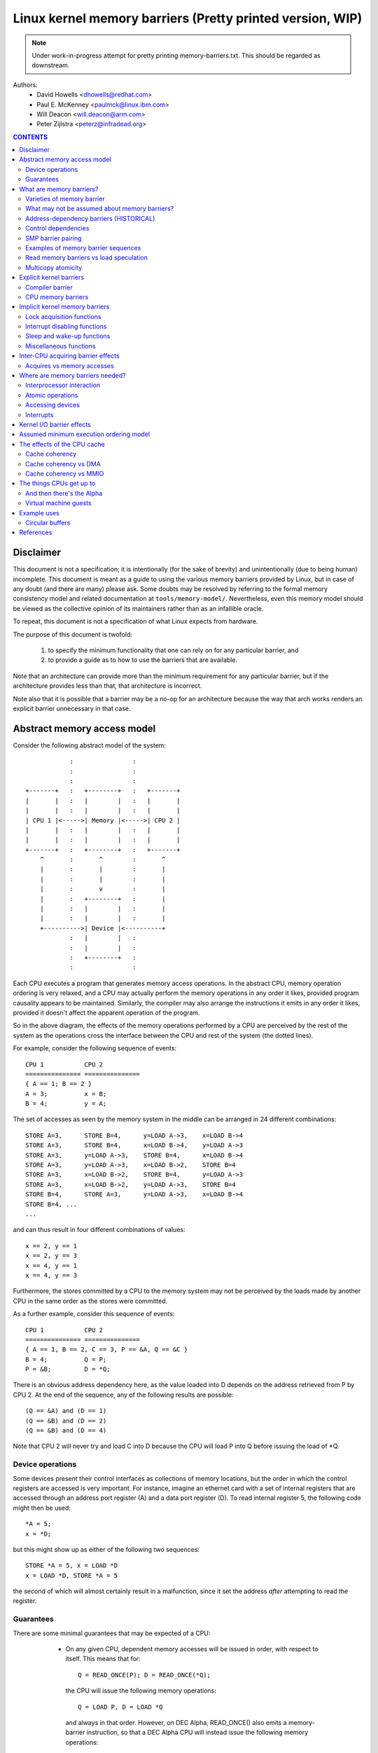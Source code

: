 ==========================================================
Linux kernel memory barriers (Pretty printed version, WIP)
==========================================================

.. note::
   Under work-in-progress attempt for pretty printing memory-barriers.txt.
   This should be regarded as downstream.

Authors:
   - David Howells <dhowells@redhat.com>
   - Paul E. McKenney <paulmck@linux.ibm.com>
   - Will Deacon <will.deacon@arm.com>
   - Peter Zijlstra <peterz@infradead.org>

.. contents:: CONTENTS
   :depth: 3
   :local:

Disclaimer
==========

This document is not a specification; it is intentionally (for the sake of
brevity) and unintentionally (due to being human) incomplete. This document is
meant as a guide to using the various memory barriers provided by Linux, but
in case of any doubt (and there are many) please ask.  Some doubts may be
resolved by referring to the formal memory consistency model and related
documentation at ``tools/memory-model/``.  Nevertheless, even this memory
model should be viewed as the collective opinion of its maintainers rather
than as an infallible oracle.

To repeat, this document is not a specification of what Linux expects from
hardware.

The purpose of this document is twofold:

 (1) to specify the minimum functionality that one can rely on for any
     particular barrier, and

 (2) to provide a guide as to how to use the barriers that are available.

Note that an architecture can provide more than the minimum requirement
for any particular barrier, but if the architecture provides less than
that, that architecture is incorrect.

Note also that it is possible that a barrier may be a no-op for an
architecture because the way that arch works renders an explicit barrier
unnecessary in that case.


Abstract memory access model
============================

Consider the following abstract model of the system::

		            :                :
		            :                :
		            :                :
		+-------+   :   +--------+   :   +-------+
		|       |   :   |        |   :   |       |
		|       |   :   |        |   :   |       |
		| CPU 1 |<----->| Memory |<----->| CPU 2 |
		|       |   :   |        |   :   |       |
		|       |   :   |        |   :   |       |
		+-------+   :   +--------+   :   +-------+
		    ^       :       ^        :       ^
		    |       :       |        :       |
		    |       :       |        :       |
		    |       :       v        :       |
		    |       :   +--------+   :       |
		    |       :   |        |   :       |
		    |       :   |        |   :       |
		    +---------->| Device |<----------+
		            :   |        |   :
		            :   |        |   :
		            :   +--------+   :
		            :                :

Each CPU executes a program that generates memory access operations.  In the
abstract CPU, memory operation ordering is very relaxed, and a CPU may actually
perform the memory operations in any order it likes, provided program causality
appears to be maintained.  Similarly, the compiler may also arrange the
instructions it emits in any order it likes, provided it doesn't affect the
apparent operation of the program.

So in the above diagram, the effects of the memory operations performed by a
CPU are perceived by the rest of the system as the operations cross the
interface between the CPU and rest of the system (the dotted lines).


For example, consider the following sequence of events::

	CPU 1		CPU 2
	===============	===============
	{ A == 1; B == 2 }
	A = 3;		x = B;
	B = 4;		y = A;

The set of accesses as seen by the memory system in the middle can be arranged
in 24 different combinations::

	STORE A=3,	STORE B=4,	y=LOAD A->3,	x=LOAD B->4
	STORE A=3,	STORE B=4,	x=LOAD B->4,	y=LOAD A->3
	STORE A=3,	y=LOAD A->3,	STORE B=4,	x=LOAD B->4
	STORE A=3,	y=LOAD A->3,	x=LOAD B->2,	STORE B=4
	STORE A=3,	x=LOAD B->2,	STORE B=4,	y=LOAD A->3
	STORE A=3,	x=LOAD B->2,	y=LOAD A->3,	STORE B=4
	STORE B=4,	STORE A=3,	y=LOAD A->3,	x=LOAD B->4
	STORE B=4, ...
	...

and can thus result in four different combinations of values::

	x == 2, y == 1
	x == 2, y == 3
	x == 4, y == 1
	x == 4, y == 3


Furthermore, the stores committed by a CPU to the memory system may not be
perceived by the loads made by another CPU in the same order as the stores were
committed.


As a further example, consider this sequence of events::

	CPU 1		CPU 2
	===============	===============
	{ A == 1, B == 2, C == 3, P == &A, Q == &C }
	B = 4;		Q = P;
	P = &B;		D = *Q;

There is an obvious address dependency here, as the value loaded into D depends
on the address retrieved from P by CPU 2.  At the end of the sequence, any of
the following results are possible::

	(Q == &A) and (D == 1)
	(Q == &B) and (D == 2)
	(Q == &B) and (D == 4)

Note that CPU 2 will never try and load C into D because the CPU will load P
into Q before issuing the load of \*Q.


Device operations
-----------------

Some devices present their control interfaces as collections of memory
locations, but the order in which the control registers are accessed is very
important.  For instance, imagine an ethernet card with a set of internal
registers that are accessed through an address port register (A) and a data
port register (D).  To read internal register 5, the following code might then
be used::

	*A = 5;
	x = *D;

but this might show up as either of the following two sequences::

	STORE *A = 5, x = LOAD *D
	x = LOAD *D, STORE *A = 5

the second of which will almost certainly result in a malfunction, since it set
the address *after* attempting to read the register.


Guarantees
----------

There are some minimal guarantees that may be expected of a CPU:

   * On any given CPU, dependent memory accesses will be issued in order, with
     respect to itself.  This means that for::

	Q = READ_ONCE(P); D = READ_ONCE(*Q);

     the CPU will issue the following memory operations::

	Q = LOAD P, D = LOAD *Q

     and always in that order.  However, on DEC Alpha, READ_ONCE() also
     emits a memory-barrier instruction, so that a DEC Alpha CPU will
     instead issue the following memory operations::

	Q = LOAD P, MEMORY_BARRIER, D = LOAD *Q, MEMORY_BARRIER

     Whether on DEC Alpha or not, the READ_ONCE() also prevents compiler
     mischief.

  *  Overlapping loads and stores within a particular CPU will appear to be
     ordered within that CPU.  This means that for::

	a = READ_ONCE(*X); WRITE_ONCE(*X, b);

     the CPU will only issue the following sequence of memory operations::

	a = LOAD *X, STORE *X = b

     And for::

	WRITE_ONCE(*X, c); d = READ_ONCE(*X);

     the CPU will only issue::

	STORE *X = c, d = LOAD *X

     (Loads and stores overlap if they are targeted at overlapping pieces of
     memory).

And there are a number of things that *must* or *must not* be assumed:

   * It *must not* be assumed that the compiler will do what you want
     with memory references that are not protected by READ_ONCE() and
     WRITE_ONCE().  Without them, the compiler is within its rights to
     do all sorts of "creative" transformations, which are covered in
     the COMPILER BARRIER section.

   * It *must not* be assumed that independent loads and stores will be issued
     in the order given.  This means that for::

	X = *A; Y = *B; *D = Z;

     we may get any of the following sequences::

	X = LOAD *A,  Y = LOAD *B,  STORE *D = Z
	X = LOAD *A,  STORE *D = Z, Y = LOAD *B
	Y = LOAD *B,  X = LOAD *A,  STORE *D = Z
	Y = LOAD *B,  STORE *D = Z, X = LOAD *A
	STORE *D = Z, X = LOAD *A,  Y = LOAD *B
	STORE *D = Z, Y = LOAD *B,  X = LOAD *A

   * It *must* be assumed that overlapping memory accesses may be merged or
     discarded.  This means that for::

	X = *A; Y = *(A + 4);

     we may get any one of the following sequences::

	X = LOAD *A; Y = LOAD *(A + 4);
	Y = LOAD *(A + 4); X = LOAD *A;
	{X, Y} = LOAD {*A, *(A + 4) };

     And for::

	*A = X; *(A + 4) = Y;

     we may get any of::

	STORE *A = X; STORE *(A + 4) = Y;
	STORE *(A + 4) = Y; STORE *A = X;
	STORE {*A, *(A + 4) } = {X, Y};

And there are anti-guarantees:

   * These guarantees do not apply to bitfields, because compilers often
     generate code to modify these using non-atomic read-modify-write
     sequences.  Do not attempt to use bitfields to synchronize parallel
     algorithms.

   * Even in cases where bitfields are protected by locks, all fields
     in a given bitfield must be protected by one lock.  If two fields
     in a given bitfield are protected by different locks, the compiler's
     non-atomic read-modify-write sequences can cause an update to one
     field to corrupt the value of an adjacent field.

   * These guarantees apply only to properly aligned and sized scalar
     variables.  "Properly sized" currently means variables that are
     the same size as ``char``, ``short``, ``int`` and ``long``.  "Properly
     aligned" means the natural alignment, thus no constraints for
     ``char``, two-byte alignment for ``short``, four-byte alignment for
     ``int``, and either four-byte or eight-byte alignment for ``long``,
     on 32-bit and 64-bit systems, respectively.  Note that these
     guarantees were introduced into the C11 standard, so beware when
     using older pre-C11 compilers (for example, gcc 4.6).  The portion
     of the standard containing this guarantee is Section 3.14, which
     defines "memory location" as follows:

	memory location
		either an object of scalar type, or a maximal sequence
		of adjacent bit-fields all having nonzero width

		NOTE 1: Two threads of execution can update and access
		separate memory locations without interfering with
		each other.

		NOTE 2: A bit-field and an adjacent non-bit-field member
		are in separate memory locations. The same applies
		to two bit-fields, if one is declared inside a nested
		structure declaration and the other is not, or if the two
		are separated by a zero-length bit-field declaration,
		or if they are separated by a non-bit-field member
		declaration. It is not safe to concurrently update two
		bit-fields in the same structure if all members declared
		between them are also bit-fields, no matter what the
		sizes of those intervening bit-fields happen to be.


What are memory barriers?
=========================

As can be seen above, independent memory operations are effectively performed
in random order, but this can be a problem for CPU-CPU interaction and for I/O.
What is required is some way of intervening to instruct the compiler and the
CPU to restrict the order.

Memory barriers are such interventions.  They impose a perceived partial
ordering over the memory operations on either side of the barrier.

Such enforcement is important because the CPUs and other devices in a system
can use a variety of tricks to improve performance, including reordering,
deferral and combination of memory operations; speculative loads; speculative
branch prediction and various types of caching.  Memory barriers are used to
override or suppress these tricks, allowing the code to sanely control the
interaction of multiple CPUs and/or devices.


Varieties of memory barrier
---------------------------

Memory barriers come in four basic varieties:

 (1) Write (or store) memory barriers.

     A write memory barrier gives a guarantee that all the STORE operations
     specified before the barrier will appear to happen before all the STORE
     operations specified after the barrier with respect to the other
     components of the system.

     A write barrier is a partial ordering on stores only; it is not required
     to have any effect on loads.

     A CPU can be viewed as committing a sequence of store operations to the
     memory system as time progresses.  All stores *before* a write barrier
     will occur *before* all the stores after the write barrier.

     .. note::
        Note that write barriers should normally be paired with read or
        address-dependency barriers; see the "SMP barrier pairing" subsection.


 (2) Address-dependency barriers (historical).

     .. note::
        This section is marked as HISTORICAL: it covers the long-obsolete
        smp_read_barrier_depends() macro, the semantics of which are now
        implicit in all marked accesses.  For more up-to-date information,
        including how compiler transformations can sometimes break address
        dependencies, see Documentation/RCU/rcu_dereference.rst.

     An address-dependency barrier is a weaker form of read barrier.  In the
     case where two loads are performed such that the second depends on the
     result of the first (eg: the first load retrieves the address to which
     the second load will be directed), an address-dependency barrier would
     be required to make sure that the target of the second load is updated
     after the address obtained by the first load is accessed.

     An address-dependency barrier is a partial ordering on interdependent
     loads only; it is not required to have any effect on stores, independent
     loads or overlapping loads.

     As mentioned in (1), the other CPUs in the system can be viewed as
     committing sequences of stores to the memory system that the CPU being
     considered can then perceive.  An address-dependency barrier issued by
     the CPU under consideration guarantees that for any load preceding it,
     if that load touches one of a sequence of stores from another CPU, then
     by the time the barrier completes, the effects of all the stores prior to
     that touched by the load will be perceptible to any loads issued after
     the address-dependency barrier.

     See the "Examples of memory barrier sequences" subsection for diagrams
     showing the ordering constraints.

     .. note::
       Note that the first load really has to have an *address* dependency and
       not a control dependency.  If the address for the second load is dependent
       on the first load, but the dependency is through a conditional rather than
       actually loading the address itself, then it's a *control* dependency and
       a full read barrier or better is required.  See the "Control dependencies"
       subsection for more information.

     .. note::
       Note that address-dependency barriers should normally be paired with
       write barriers; see the "SMP barrier pairing" subsection.

     .. note::
       Kernel release v5.9 removed kernel APIs for explicit address-dependency
       barriers.  Nowadays, APIs for marking loads from shared variables such
       as READ_ONCE() and rcu_dereference() provide implicit address-dependency
       barriers.

 (3) Read (or load) memory barriers.

     A read barrier is an address-dependency barrier plus a guarantee that all
     the LOAD operations specified before the barrier will appear to happen
     before all the LOAD operations specified after the barrier with respect to
     the other components of the system.

     A read barrier is a partial ordering on loads only; it is not required to
     have any effect on stores.

     Read memory barriers imply address-dependency barriers, and so can
     substitute for them.

     .. note::
       Note that read barriers should normally be paired with write barriers;
       see the "SMP barrier pairing" subsection.


 (4) General memory barriers.

     A general memory barrier gives a guarantee that all the LOAD and STORE
     operations specified before the barrier will appear to happen before all
     the LOAD and STORE operations specified after the barrier with respect to
     the other components of the system.

     A general memory barrier is a partial ordering over both loads and stores.

     General memory barriers imply both read and write memory barriers, and so
     can substitute for either.


And a couple of implicit varieties:

 (5) ACQUIRE operations.

     This acts as a one-way permeable barrier.  It guarantees that all memory
     operations after the ACQUIRE operation will appear to happen after the
     ACQUIRE operation with respect to the other components of the system.
     ACQUIRE operations include LOCK operations and both smp_load_acquire()
     and smp_cond_load_acquire() operations.

     Memory operations that occur before an ACQUIRE operation may appear to
     happen after it completes.

     An ACQUIRE operation should almost always be paired with a RELEASE
     operation.


 (6) RELEASE operations.

     This also acts as a one-way permeable barrier.  It guarantees that all
     memory operations before the RELEASE operation will appear to happen
     before the RELEASE operation with respect to the other components of the
     system. RELEASE operations include UNLOCK operations and
     smp_store_release() operations.

     Memory operations that occur after a RELEASE operation may appear to
     happen before it completes.

     The use of ACQUIRE and RELEASE operations generally precludes the need
     for other sorts of memory barrier.  In addition, a RELEASE+ACQUIRE pair is
     *not* guaranteed to act as a full memory barrier.  However, after an
     ACQUIRE on a given variable, all memory accesses preceding any prior
     RELEASE on that same variable are guaranteed to be visible.  In other
     words, within a given variable's critical section, all accesses of all
     previous critical sections for that variable are guaranteed to have
     completed.

     This means that ACQUIRE acts as a minimal "acquire" operation and
     RELEASE acts as a minimal "release" operation.

A subset of the atomic operations described in Documentation/atomic_t.txt
have ACQUIRE and RELEASE variants in addition to fully-ordered and relaxed
(no barrier semantics) definitions.
For compound atomics performing both a load and a store, ACQUIRE semantics
apply only to the load and RELEASE semantics apply only to the store portion
of the operation.

Memory barriers are only required where there's a possibility of interaction
between two CPUs or between a CPU and a device.  If it can be guaranteed that
there won't be any such interaction in any particular piece of code, then
memory barriers are unnecessary in that piece of code.


Note that these are the *minimum* guarantees.  Different architectures may give
more substantial guarantees, but they may *not* be relied upon outside of arch
specific code.


What may not be assumed about memory barriers?
----------------------------------------------

There are certain things that the Linux kernel memory barriers do not guarantee:

   * There is no guarantee that any of the memory accesses specified before a
     memory barrier will be *complete* by the completion of a memory barrier
     instruction; the barrier can be considered to draw a line in that CPU's
     access queue that accesses of the appropriate type may not cross.

   * There is no guarantee that issuing a memory barrier on one CPU will have
     any direct effect on another CPU or any other hardware in the system.  The
     indirect effect will be the order in which the second CPU sees the effects
     of the first CPU's accesses occur, but see the next point:

   * There is no guarantee that a CPU will see the correct order of effects
     from a second CPU's accesses, even *if* the second CPU uses a memory
     barrier, unless the first CPU *also* uses a matching memory barrier (see
     the subsection on "SMP Barrier Pairing").

   * There is no guarantee that some intervening piece of off-the-CPU
     hardware\ [#f1]_ will not reorder the memory accesses.  CPU cache coherency
     mechanisms should propagate the indirect effects of a memory barrier
     between CPUs, but might not do so in order.

.. [#f1]
   For information on bus mastering DMA and coherency, please read
   Documentation/driver-api/pci/pci.rst,
   Documentation/core-api/dma-api-howto.rst, and
   Documentation/core-api/dma-api.rst.


Address-dependency barriers (HISTORICAL)
----------------------------------------

.. note::
   This section is marked as HISTORICAL: it covers the long-obsolete
   smp_read_barrier_depends() macro, the semantics of which are now implicit
   in all marked accesses.  For more up-to-date information, including
   how compiler transformations can sometimes break address dependencies,
   see Documentation/RCU/rcu_dereference.rst.

As of v4.15 of the Linux kernel, an smp_mb() was added to READ_ONCE() for
DEC Alpha, which means that about the only people who need to pay attention
to this section are those working on DEC Alpha architecture-specific code
and those working on READ_ONCE() itself.  For those who need it, and for
those who are interested in the history, here is the story of
address-dependency barriers.

.. note::
   While address dependencies are observed in both load-to-load and
   load-to-store relations, address-dependency barriers are not necessary
   for load-to-store situations.

The requirement of address-dependency barriers is a little subtle, and
it's not always obvious that they're needed.  To illustrate, consider the
following sequence of events::

	CPU 1		      CPU 2
	===============	      ===============
	{ A == 1, B == 2, C == 3, P == &A, Q == &C }
	B = 4;
	<write barrier>
	WRITE_ONCE(P, &B);
			      Q = READ_ONCE_OLD(P);
			      D = *Q;

.. note::
   READ_ONCE_OLD() corresponds to READ_ONCE() of pre-4.15 kernel, which
   doesn't imply an address-dependency barrier.

There's a clear address dependency here, and it would seem that by the end of
the sequence, Q must be either &A or &B, and that::

	(Q == &A) implies (D == 1)
	(Q == &B) implies (D == 4)

But!  CPU 2's perception of P may be updated *before* its perception of B, thus
leading to the following situation::

	(Q == &B) and (D == 2) ????

While this may seem like a failure of coherency or causality maintenance, it
isn't, and this behaviour can be observed on certain real CPUs (such as the DEC
Alpha).

To deal with this, READ_ONCE() provides an implicit address-dependency barrier
since kernel release v4.15::

	CPU 1		      CPU 2
	===============	      ===============
	{ A == 1, B == 2, C == 3, P == &A, Q == &C }
	B = 4;
	<write barrier>
	WRITE_ONCE(P, &B);
			      Q = READ_ONCE(P);
			      <implicit address-dependency barrier>
			      D = *Q;

This enforces the occurrence of one of the two implications, and prevents the
third possibility from arising.


.. note::
   Note that this extremely counterintuitive situation arises most easily on
   machines with split caches, so that, for example, one cache bank processes
   even-numbered cache lines and the other bank processes odd-numbered cache
   lines.  The pointer P might be stored in an odd-numbered cache line, and the
   variable B might be stored in an even-numbered cache line.  Then, if the
   even-numbered bank of the reading CPU's cache is extremely busy while the
   odd-numbered bank is idle, one can see the new value of the pointer P (&B),
   but the old value of the variable B (2).


An address-dependency barrier is not required to order dependent writes
because the CPUs that the Linux kernel supports don't do writes until they
are certain (1) that the write will actually happen, (2) of the location of
the write, and (3) of the value to be written.
But please carefully read the "CONTROL DEPENDENCIES" section and the
Documentation/RCU/rcu_dereference.rst file:  The compiler can and does break
dependencies in a great many highly creative ways::

	CPU 1		      CPU 2
	===============	      ===============
	{ A == 1, B == 2, C = 3, P == &A, Q == &C }
	B = 4;
	<write barrier>
	WRITE_ONCE(P, &B);
			      Q = READ_ONCE_OLD(P);
			      WRITE_ONCE(*Q, 5);

Therefore, no address-dependency barrier is required to order the read into
Q with the store into \*Q.  In other words, this outcome is prohibited,
even without an implicit address-dependency barrier of modern READ_ONCE()::

	(Q == &B) && (B == 4)

Please note that this pattern should be rare.  After all, the whole point
of dependency ordering is to -prevent- writes to the data structure, along
with the expensive cache misses associated with those writes.  This pattern
can be used to record rare error conditions and the like, and the CPUs'
naturally occurring ordering prevents such records from being lost.


Note well that the ordering provided by an address dependency is local to
the CPU containing it.  See the section on "Multicopy atomicity" for
more information.


The address-dependency barrier is very important to the RCU system,
for example.  See rcu_assign_pointer() and rcu_dereference() in
``include/linux/rcupdate.h``.  This permits the current target of an RCU'd
pointer to be replaced with a new modified target, without the replacement
target appearing to be incompletely initialised.

See also the subsection on "Cache Coherency" for a more thorough example.


Control dependencies
--------------------

Control dependencies can be a bit tricky because current compilers do
not understand them.  The purpose of this section is to help you prevent
the compiler's ignorance from breaking your code.

A load-load control dependency requires a full read memory barrier, not
simply an (implicit) address-dependency barrier to make it work correctly.
Consider the following bit of code::

	q = READ_ONCE(a);
	<implicit address-dependency barrier>
	if (q) {
		/* BUG: No address dependency!!! */
		p = READ_ONCE(b);
	}

This will not have the desired effect because there is no actual address
dependency, but rather a control dependency that the CPU may short-circuit
by attempting to predict the outcome in advance, so that other CPUs see
the load from b as having happened before the load from a.  In such a case
what's actually required is::

	q = READ_ONCE(a);
	if (q) {
		<read barrier>
		p = READ_ONCE(b);
	}

However, stores are not speculated.  This means that ordering *is* provided
for load-store control dependencies, as in the following example::

	q = READ_ONCE(a);
	if (q) {
		WRITE_ONCE(b, 1);
	}

Control dependencies pair normally with other types of barriers.
That said, please note that neither READ_ONCE() nor WRITE_ONCE()
are optional! Without the READ_ONCE(), the compiler might combine the
load from 'a' with other loads from 'a'.  Without the WRITE_ONCE(),
the compiler might combine the store to 'b' with other stores to 'b'.
Either can result in highly counterintuitive effects on ordering.

Worse yet, if the compiler is able to prove (say) that the value of
variable 'a' is always non-zero, it would be well within its rights
to optimize the original example by eliminating the "if" statement
as follows::

	q = a;
	b = 1;  /* BUG: Compiler and CPU can both reorder!!! */

So don't leave out the READ_ONCE().

It is tempting to try to enforce ordering on identical stores on both
branches of the ``if`` statement as follows::

	q = READ_ONCE(a);
	if (q) {
		barrier();
		WRITE_ONCE(b, 1);
		do_something();
	} else {
		barrier();
		WRITE_ONCE(b, 1);
		do_something_else();
	}

Unfortunately, current compilers will transform this as follows at high
optimization levels::

	q = READ_ONCE(a);
	barrier();
	WRITE_ONCE(b, 1);  /* BUG: No ordering vs. load from a!!! */
	if (q) {
		/* WRITE_ONCE(b, 1); -- moved up, BUG!!! */
		do_something();
	} else {
		/* WRITE_ONCE(b, 1); -- moved up, BUG!!! */
		do_something_else();
	}

Now there is no conditional between the load from 'a' and the store to
'b', which means that the CPU is within its rights to reorder them:
The conditional is absolutely required, and must be present in the
assembly code even after all compiler optimizations have been applied.
Therefore, if you need ordering in this example, you need explicit
memory barriers, for example, smp_store_release()::

	q = READ_ONCE(a);
	if (q) {
		smp_store_release(&b, 1);
		do_something();
	} else {
		smp_store_release(&b, 1);
		do_something_else();
	}

In contrast, without explicit memory barriers, two-legged-if control
ordering is guaranteed only when the stores differ, for example::

	q = READ_ONCE(a);
	if (q) {
		WRITE_ONCE(b, 1);
		do_something();
	} else {
		WRITE_ONCE(b, 2);
		do_something_else();
	}

The initial READ_ONCE() is still required to prevent the compiler from
proving the value of 'a'.

In addition, you need to be careful what you do with the local variable 'q',
otherwise the compiler might be able to guess the value and again remove
the needed conditional.  For example::

	q = READ_ONCE(a);
	if (q % MAX) {
		WRITE_ONCE(b, 1);
		do_something();
	} else {
		WRITE_ONCE(b, 2);
		do_something_else();
	}

If MAX is defined to be 1, then the compiler knows that ``(q % MAX)`` is
equal to zero, in which case the compiler is within its rights to
transform the above code into the following::

	q = READ_ONCE(a);
	WRITE_ONCE(b, 2);
	do_something_else();

Given this transformation, the CPU is not required to respect the ordering
between the load from variable 'a' and the store to variable 'b'.  It is
tempting to add a barrier(), but this does not help.  The conditional
is gone, and the barrier won't bring it back.  Therefore, if you are
relying on this ordering, you should make sure that MAX is greater than
one, perhaps as follows::

	q = READ_ONCE(a);
	BUILD_BUG_ON(MAX <= 1); /* Order load from a with store to b. */
	if (q % MAX) {
		WRITE_ONCE(b, 1);
		do_something();
	} else {
		WRITE_ONCE(b, 2);
		do_something_else();
	}

Please note once again that the stores to 'b' differ.  If they were
identical, as noted earlier, the compiler could pull this store outside
of the 'if' statement.

You must also be careful not to rely too much on boolean short-circuit
evaluation.  Consider this example::

	q = READ_ONCE(a);
	if (q || 1 > 0)
		WRITE_ONCE(b, 1);

Because the first condition cannot fault and the second condition is
always true, the compiler can transform this example as following,
defeating control dependency::

	q = READ_ONCE(a);
	WRITE_ONCE(b, 1);

This example underscores the need to ensure that the compiler cannot
out-guess your code.  More generally, although READ_ONCE() does force
the compiler to actually emit code for a given load, it does not force
the compiler to use the results.

In addition, control dependencies apply only to the then-clause and
else-clause of the if-statement in question.  In particular, it does
not necessarily apply to code following the if-statement::

	q = READ_ONCE(a);
	if (q) {
		WRITE_ONCE(b, 1);
	} else {
		WRITE_ONCE(b, 2);
	}
	WRITE_ONCE(c, 1);  /* BUG: No ordering against the read from 'a'. */

It is tempting to argue that there in fact is ordering because the
compiler cannot reorder volatile accesses and also cannot reorder
the writes to 'b' with the condition.  Unfortunately for this line
of reasoning, the compiler might compile the two writes to 'b' as
conditional-move instructions, as in this fanciful pseudo-assembly
language::

	ld r1,a
	cmp r1,$0
	cmov,ne r4,$1
	cmov,eq r4,$2
	st r4,b
	st $1,c

A weakly ordered CPU would have no dependency of any sort between the load
from 'a' and the store to 'c'.  The control dependencies would extend
only to the pair of cmov instructions and the store depending on them.
In short, control dependencies apply only to the stores in the then-clause
and else-clause of the if-statement in question (including functions
invoked by those two clauses), not to code following that if-statement.


Note well that the ordering provided by a control dependency is local
to the CPU containing it.  See the section on "Multicopy atomicity"
for more information.


In summary:

    * Control dependencies can order prior loads against later stores.
      However, they do *not* guarantee any other sort of ordering:
      Not prior loads against later loads, nor prior stores against
      later anything.  If you need these other forms of ordering,
      use smp_rmb(), smp_wmb(), or, in the case of prior stores and
      later loads, smp_mb().

    * If both legs of the "if" statement begin with identical stores to
      the same variable, then those stores must be ordered, either by
      preceding both of them with smp_mb() or by using smp_store_release()
      to carry out the stores.  Please note that it is *not* sufficient
      to use barrier() at beginning of each leg of the "if" statement
      because, as shown by the example above, optimizing compilers can
      destroy the control dependency while respecting the letter of the
      barrier() law.

    * Control dependencies require at least one run-time conditional
      between the prior load and the subsequent store, and this
      conditional must involve the prior load.  If the compiler is able
      to optimize the conditional away, it will have also optimized
      away the ordering.  Careful use of READ_ONCE() and WRITE_ONCE()
      can help to preserve the needed conditional.

    * Control dependencies require that the compiler avoid reordering the
      dependency into nonexistence.  Careful use of READ_ONCE() or
      atomic{,64}_read() can help to preserve your control dependency.
      Please see the COMPILER BARRIER section for more information.

    * Control dependencies apply only to the then-clause and else-clause
      of the if-statement containing the control dependency, including
      any functions that these two clauses call.  Control dependencies
      do *not* apply to code following the if-statement containing the
      control dependency.

    * Control dependencies pair normally with other types of barriers.

    * Control dependencies do *not* provide multicopy atomicity.  If you
      need all the CPUs to see a given store at the same time, use smp_mb().

    * Compilers do not understand control dependencies.  It is therefore
      your job to ensure that they do not break your code.


SMP barrier pairing
-------------------

When dealing with CPU-CPU interactions, certain types of memory barrier should
always be paired.  A lack of appropriate pairing is almost certainly an error.

General barriers pair with each other, though they also pair with most
other types of barriers, albeit without multicopy atomicity.  An acquire
barrier pairs with a release barrier, but both may also pair with other
barriers, including of course general barriers.  A write barrier pairs
with an address-dependency barrier, a control dependency, an acquire barrier,
a release barrier, a read barrier, or a general barrier.  Similarly a
read barrier, control dependency, or an address-dependency barrier pairs
with a write barrier, an acquire barrier, a release barrier, or a
general barrier::

	CPU 1		      CPU 2
	===============	      ===============
	WRITE_ONCE(a, 1);
	<write barrier>
	WRITE_ONCE(b, 2);     x = READ_ONCE(b);
			      <read barrier>
			      y = READ_ONCE(a);

Or::

	CPU 1		      CPU 2
	===============	      ===============================
	a = 1;
	<write barrier>
	WRITE_ONCE(b, &a);    x = READ_ONCE(b);
			      <implicit address-dependency barrier>
			      y = *x;

Or even::

	CPU 1		      CPU 2
	===============	      ===============================
	r1 = READ_ONCE(y);
	<general barrier>
	WRITE_ONCE(x, 1);     if (r2 = READ_ONCE(x)) {
			         <implicit control dependency>
			         WRITE_ONCE(y, 1);
			      }

	assert(r1 == 0 || r2 == 0);

Basically, the read barrier always has to be there, even though it can be of
the "weaker" type.

.. note::
   Note that the stores before the write barrier would normally be expected to
   match the loads after the read barrier or the address-dependency barrier, and
   vice versa::

	CPU 1                               CPU 2
	===================                 ===================
	WRITE_ONCE(a, 1);    }----   --->{  v = READ_ONCE(c);
	WRITE_ONCE(b, 2);    }    \ /    {  w = READ_ONCE(d);
	<write barrier>            \        <read barrier>
	WRITE_ONCE(c, 3);    }    / \    {  x = READ_ONCE(a);
	WRITE_ONCE(d, 4);    }----   --->{  y = READ_ONCE(b);


Examples of memory barrier sequences
------------------------------------

Firstly, write barriers act as partial orderings on store operations.
Consider the following sequence of events::

	CPU 1
	=======================
	STORE A = 1
	STORE B = 2
	STORE C = 3
	<write barrier>
	STORE D = 4
	STORE E = 5

This sequence of events is committed to the memory coherence system in an order
that the rest of the system might perceive as the unordered set of
``{ STORE A, STORE B, STORE C }`` all occurring before the unordered set of
``{ STORE D, STORE E}``::

	+-------+       :      :
	|       |       +------+
	|       |------>| C=3  |     }     /\
	|       |  :    +------+     }-----  \  -----> Events perceptible to
	|       |  :    | A=1  |     }        \/       the rest of the system
	|       |  :    +------+     }
	| CPU 1 |  :    | B=2  |     }
	|       |       +------+     }
	|       |   wwwwwwwwwwwwwwww }   <--- At this point the write barrier
	|       |       +------+     }        requires all stores prior to the
	|       |  :    | E=5  |     }        barrier to be committed before
	|       |  :    +------+     }        further stores may take place
	|       |------>| D=4  |     }
	|       |       +------+
	+-------+       :      :
	                   |
	                   | Sequence in which stores are committed to the
	                   | memory system by CPU 1
	                   V


Secondly, address-dependency barriers act as partial orderings on address-
dependent loads.  Consider the following sequence of events::

	CPU 1			CPU 2
	=======================	=======================
		{ B = 7; X = 9; Y = 8; C = &Y }
	STORE A = 1
	STORE B = 2
	<write barrier>
	STORE C = &B		LOAD X
	STORE D = 4		LOAD C (gets &B)
				LOAD *C (reads B)

Without intervention, CPU 2 may perceive the events on CPU 1 in some
effectively random order, despite the write barrier issued by CPU 1::

	+-------+       :      :                :       :
	|       |       +------+                +-------+  | Sequence of update
	|       |------>| B=2  |-----       --->| Y->8  |  | of perception on
	|       |  :    +------+     \          +-------+  | CPU 2
	| CPU 1 |  :    | A=1  |      \     --->| C->&Y |  V
	|       |       +------+       |        +-------+
	|       |   wwwwwwwwwwwwwwww   |        :       :
	|       |       +------+       |        :       :
	|       |  :    | C=&B |---    |        :       :       +-------+
	|       |  :    +------+   \   |        +-------+       |       |
	|       |------>| D=4  |    ----------->| C->&B |------>|       |
	|       |       +------+       |        +-------+       |       |
	+-------+       :      :       |        :       :       |       |
	                               |        :       :       |       |
	                               |        :       :       | CPU 2 |
	                               |        +-------+       |       |
	    Apparently incorrect --->  |        | B->7  |------>|       |
	    perception of B (!)        |        +-------+       |       |
	                               |        :       :       |       |
	                               |        +-------+       |       |
	    The load of X holds --->    \       | X->9  |------>|       |
	    up the maintenance           \      +-------+       |       |
	    of coherence of B             ----->| B->2  |       +-------+
	                                        +-------+
	                                        :       :


In the above example, CPU 2 perceives that B is 7, despite the load of \*C
(which would be B) coming after the LOAD of C.

If, however, an address-dependency barrier were to be placed between the load
of C and the load of \*C (ie: B) on CPU 2::

	CPU 1			CPU 2
	=======================	=======================
		{ B = 7; X = 9; Y = 8; C = &Y }
	STORE A = 1
	STORE B = 2
	<write barrier>
	STORE C = &B		LOAD X
	STORE D = 4		LOAD C (gets &B)
				<address-dependency barrier>
				LOAD *C (reads B)

then the following will occur::

	+-------+       :      :                :       :
	|       |       +------+                +-------+
	|       |------>| B=2  |-----       --->| Y->8  |
	|       |  :    +------+     \          +-------+
	| CPU 1 |  :    | A=1  |      \     --->| C->&Y |
	|       |       +------+       |        +-------+
	|       |   wwwwwwwwwwwwwwww   |        :       :
	|       |       +------+       |        :       :
	|       |  :    | C=&B |---    |        :       :       +-------+
	|       |  :    +------+   \   |        +-------+       |       |
	|       |------>| D=4  |    ----------->| C->&B |------>|       |
	|       |       +------+       |        +-------+       |       |
	+-------+       :      :       |        :       :       |       |
	                               |        :       :       |       |
	                               |        :       :       | CPU 2 |
	                               |        +-------+       |       |
	                               |        | X->9  |------>|       |
	                               |        +-------+       |       |
	  Makes sure all effects --->   \   aaaaaaaaaaaaaaaaa   |       |
	  prior to the store of C        \      +-------+       |       |
	  are perceptible to              ----->| B->2  |------>|       |
	  subsequent loads                      +-------+       |       |
	                                        :       :       +-------+


And thirdly, a read barrier acts as a partial order on loads.  Consider the
following sequence of events::

	CPU 1			CPU 2
	=======================	=======================
		{ A = 0, B = 9 }
	STORE A=1
	<write barrier>
	STORE B=2
				LOAD B
				LOAD A

Without intervention, CPU 2 may then choose to perceive the events on CPU 1 in
some effectively random order, despite the write barrier issued by CPU 1::

	+-------+       :      :                :       :
	|       |       +------+                +-------+
	|       |------>| A=1  |------      --->| A->0  |
	|       |       +------+      \         +-------+
	| CPU 1 |   wwwwwwwwwwwwwwww   \    --->| B->9  |
	|       |       +------+        |       +-------+
	|       |------>| B=2  |---     |       :       :
	|       |       +------+   \    |       :       :       +-------+
	+-------+       :      :    \   |       +-------+       |       |
	                             ---------->| B->2  |------>|       |
	                                |       +-------+       | CPU 2 |
	                                |       | A->0  |------>|       |
	                                |       +-------+       |       |
	                                |       :       :       +-------+
	                                 \      :       :
	                                  \     +-------+
	                                   ---->| A->1  |
	                                        +-------+
	                                        :       :


If, however, a read barrier were to be placed between the load of B and the
load of A on CPU 2::

	CPU 1			CPU 2
	=======================	=======================
		{ A = 0, B = 9 }
	STORE A=1
	<write barrier>
	STORE B=2
				LOAD B
				<read barrier>
				LOAD A

then the partial ordering imposed by CPU 1 will be perceived correctly by
CPU 2::

	+-------+       :      :                :       :
	|       |       +------+                +-------+
	|       |------>| A=1  |------      --->| A->0  |
	|       |       +------+      \         +-------+
	| CPU 1 |   wwwwwwwwwwwwwwww   \    --->| B->9  |
	|       |       +------+        |       +-------+
	|       |------>| B=2  |---     |       :       :
	|       |       +------+   \    |       :       :       +-------+
	+-------+       :      :    \   |       +-------+       |       |
	                             ---------->| B->2  |------>|       |
	                                |       +-------+       | CPU 2 |
	                                |       :       :       |       |
	                                |       :       :       |       |
	  At this point the read ---->   \  rrrrrrrrrrrrrrrrr   |       |
	  barrier causes all effects      \     +-------+       |       |
	  prior to the storage of B        ---->| A->1  |------>|       |
	  to be perceptible to CPU 2            +-------+       |       |
	                                        :       :       +-------+


To illustrate this more completely, consider what could happen if the code
contained a load of A either side of the read barrier::

	CPU 1			CPU 2
	=======================	=======================
		{ A = 0, B = 9 }
	STORE A=1
	<write barrier>
	STORE B=2
				LOAD B
				LOAD A [first load of A]
				<read barrier>
				LOAD A [second load of A]

Even though the two loads of A both occur after the load of B, they may both
come up with different values::

	+-------+       :      :                :       :
	|       |       +------+                +-------+
	|       |------>| A=1  |------      --->| A->0  |
	|       |       +------+      \         +-------+
	| CPU 1 |   wwwwwwwwwwwwwwww   \    --->| B->9  |
	|       |       +------+        |       +-------+
	|       |------>| B=2  |---     |       :       :
	|       |       +------+   \    |       :       :       +-------+
	+-------+       :      :    \   |       +-------+       |       |
	                             ---------->| B->2  |------>|       |
	                                |       +-------+       | CPU 2 |
	                                |       :       :       |       |
	                                |       :       :       |       |
	                                |       +-------+       |       |
	                                |       | A->0  |------>| 1st   |
	                                |       +-------+       |       |
	  At this point the read ---->   \  rrrrrrrrrrrrrrrrr   |       |
	  barrier causes all effects      \     +-------+       |       |
	  prior to the storage of B        ---->| A->1  |------>| 2nd   |
	  to be perceptible to CPU 2            +-------+       |       |
	                                        :       :       +-------+


But it may be that the update to A from CPU 1 becomes perceptible to CPU 2
before the read barrier completes anyway::

	+-------+       :      :                :       :
	|       |       +------+                +-------+
	|       |------>| A=1  |------      --->| A->0  |
	|       |       +------+      \         +-------+
	| CPU 1 |   wwwwwwwwwwwwwwww   \    --->| B->9  |
	|       |       +------+        |       +-------+
	|       |------>| B=2  |---     |       :       :
	|       |       +------+   \    |       :       :       +-------+
	+-------+       :      :    \   |       +-------+       |       |
	                             ---------->| B->2  |------>|       |
	                                |       +-------+       | CPU 2 |
	                                |       :       :       |       |
	                                 \      :       :       |       |
	                                  \     +-------+       |       |
	                                   ---->| A->1  |------>| 1st   |
	                                        +-------+       |       |
	                                    rrrrrrrrrrrrrrrrr   |       |
	                                        +-------+       |       |
	                                        | A->1  |------>| 2nd   |
	                                        +-------+       |       |
	                                        :       :       +-------+


The guarantee is that the second load will always come up with ``A == 1`` if the
load of B came up with ``B == 2``.  No such guarantee exists for the first
load of A; that may come up with either ``A == 0`` or ``A == 1``.


Read memory barriers vs load speculation
----------------------------------------

Many CPUs speculate with loads: that is they see that they will need to load an
item from memory, and they find a time where they're not using the bus for any
other loads, and so do the load in advance - even though they haven't actually
got to that point in the instruction execution flow yet.  This permits the
actual load instruction to potentially complete immediately because the CPU
already has the value to hand.

It may turn out that the CPU didn't actually need the value - perhaps because a
branch circumvented the load - in which case it can discard the value or just
cache it for later use.

Consider::

	CPU 1			CPU 2
	=======================	=======================
				LOAD B
				DIVIDE		} Divide instructions generally
				DIVIDE		} take a long time to perform
				LOAD A

Which might appear as this::

	                                        :       :       +-------+
	                                        +-------+       |       |
	                                    --->| B->2  |------>|       |
	                                        +-------+       | CPU 2 |
	                                        :       :DIVIDE |       |
	                                        +-------+       |       |
	The CPU being busy doing a --->     --->| A->0  |~~~~   |       |
	division speculates on the              +-------+   ~   |       |
	LOAD of A                               :       :   ~   |       |
	                                        :       :DIVIDE |       |
	                                        :       :   ~   |       |
	Once the divisions are complete -->     :       :   ~-->|       |
	the CPU can then perform the            :       :       |       |
	LOAD with immediate effect              :       :       +-------+


Placing a read barrier or an address-dependency barrier just before the second
load::

	CPU 1			CPU 2
	=======================	=======================
				LOAD B
				DIVIDE
				DIVIDE
				<read barrier>
				LOAD A

will force any value speculatively obtained to be reconsidered to an extent
dependent on the type of barrier used.  If there was no change made to the
speculated memory location, then the speculated value will just be used::

	                                        :       :       +-------+
	                                        +-------+       |       |
	                                    --->| B->2  |------>|       |
	                                        +-------+       | CPU 2 |
	                                        :       :DIVIDE |       |
	                                        +-------+       |       |
	The CPU being busy doing a --->     --->| A->0  |~~~~   |       |
	division speculates on the              +-------+   ~   |       |
	LOAD of A                               :       :   ~   |       |
	                                        :       :DIVIDE |       |
	                                        :       :   ~   |       |
	                                        :       :   ~   |       |
	                                    rrrrrrrrrrrrrrrr~   |       |
	                                        :       :   ~   |       |
	                                        :       :   ~-->|       |
	                                        :       :       |       |
	                                        :       :       +-------+


but if there was an update or an invalidation from another CPU pending, then
the speculation will be cancelled and the value reloaded::

	                                        :       :       +-------+
	                                        +-------+       |       |
	                                    --->| B->2  |------>|       |
	                                        +-------+       | CPU 2 |
	                                        :       :DIVIDE |       |
	                                        +-------+       |       |
	The CPU being busy doing a --->     --->| A->0  |~~~~   |       |
	division speculates on the              +-------+   ~   |       |
	LOAD of A                               :       :   ~   |       |
	                                        :       :DIVIDE |       |
	                                        :       :   ~   |       |
	                                        :       :   ~   |       |
	                                    rrrrrrrrrrrrrrrrr   |       |
	                                        +-------+       |       |
	The speculation is discarded --->   --->| A->1  |------>|       |
	and an updated value is                 +-------+       |       |
	retrieved                               :       :       +-------+


Multicopy atomicity
-------------------

Multicopy atomicity is a deeply intuitive notion about ordering that is
not always provided by real computer systems, namely that a given store
becomes visible at the same time to all CPUs, or, alternatively, that all
CPUs agree on the order in which all stores become visible.  However,
support of full multicopy atomicity would rule out valuable hardware
optimizations, so a weaker form called "other multicopy atomicity"
instead guarantees only that a given store becomes visible at the same
time to all *other* CPUs.  The remainder of this document discusses this
weaker form, but for brevity will call it simply "multicopy atomicity".

The following example demonstrates multicopy atomicity::

	CPU 1			CPU 2			CPU 3
	=======================	=======================	=======================
		{ X = 0, Y = 0 }
	STORE X=1		r1=LOAD X (reads 1)	LOAD Y (reads 1)
				<general barrier>	<read barrier>
				STORE Y=r1		LOAD X

Suppose that CPU 2's load from X returns 1, which it then stores to Y,
and CPU 3's load from Y returns 1.  This indicates that CPU 1's store
to X precedes CPU 2's load from X and that CPU 2's store to Y precedes
CPU 3's load from Y.  In addition, the memory barriers guarantee that
CPU 2 executes its load before its store, and CPU 3 loads from Y before
it loads from X.  The question is then "Can CPU 3's load from X return 0?"

Because CPU 3's load from X in some sense comes after CPU 2's load, it
is natural to expect that CPU 3's load from X must therefore return 1.
This expectation follows from multicopy atomicity: if a load executing
on CPU B follows a load from the same variable executing on CPU A (and
CPU A did not originally store the value which it read), then on
multicopy-atomic systems, CPU B's load must return either the same value
that CPU A's load did or some later value.  However, the Linux kernel
does not require systems to be multicopy atomic.

The use of a general memory barrier in the example above compensates
for any lack of multicopy atomicity.  In the example, if CPU 2's load
from X returns 1 and CPU 3's load from Y returns 1, then CPU 3's load
from X must indeed also return 1.

However, dependencies, read barriers, and write barriers are not always
able to compensate for non-multicopy atomicity.  For example, suppose
that CPU 2's general barrier is removed from the above example, leaving
only the data dependency shown below::

	CPU 1			CPU 2			CPU 3
	=======================	=======================	=======================
		{ X = 0, Y = 0 }
	STORE X=1		r1=LOAD X (reads 1)	LOAD Y (reads 1)
				<data dependency>	<read barrier>
				STORE Y=r1		LOAD X (reads 0)

This substitution allows non-multicopy atomicity to run rampant: in
this example, it is perfectly legal for CPU 2's load from X to return 1,
CPU 3's load from Y to return 1, and its load from X to return 0.

The key point is that although CPU 2's data dependency orders its load
and store, it does not guarantee to order CPU 1's store.  Thus, if this
example runs on a non-multicopy-atomic system where CPUs 1 and 2 share a
store buffer or a level of cache, CPU 2 might have early access to CPU 1's
writes.  General barriers are therefore required to ensure that all CPUs
agree on the combined order of multiple accesses.

General barriers can compensate not only for non-multicopy atomicity,
but can also generate additional ordering that can ensure that *all*
CPUs will perceive the same order of *all* operations.  In contrast, a
chain of release-acquire pairs do not provide this additional ordering,
which means that only those CPUs on the chain are guaranteed to agree
on the combined order of the accesses.  For example, switching to C code
in deference to the ghost of Herman Hollerith::

	int u, v, x, y, z;

	void cpu0(void)
	{
		r0 = smp_load_acquire(&x);
		WRITE_ONCE(u, 1);
		smp_store_release(&y, 1);
	}

	void cpu1(void)
	{
		r1 = smp_load_acquire(&y);
		r4 = READ_ONCE(v);
		r5 = READ_ONCE(u);
		smp_store_release(&z, 1);
	}

	void cpu2(void)
	{
		r2 = smp_load_acquire(&z);
		smp_store_release(&x, 1);
	}

	void cpu3(void)
	{
		WRITE_ONCE(v, 1);
		smp_mb();
		r3 = READ_ONCE(u);
	}

Because cpu0(), cpu1(), and cpu2() participate in a chain of
smp_store_release()/smp_load_acquire() pairs, the following outcome
is prohibited::

	r0 == 1 && r1 == 1 && r2 == 1

Furthermore, because of the release-acquire relationship between cpu0()
and cpu1(), cpu1() must see cpu0()'s writes, so that the following
outcome is prohibited::

	r1 == 1 && r5 == 0

However, the ordering provided by a release-acquire chain is local
to the CPUs participating in that chain and does not apply to cpu3(),
at least aside from stores.  Therefore, the following outcome is possible::

	r0 == 0 && r1 == 1 && r2 == 1 && r3 == 0 && r4 == 0

As an aside, the following outcome is also possible::

	r0 == 0 && r1 == 1 && r2 == 1 && r3 == 0 && r4 == 0 && r5 == 1

Although cpu0(), cpu1(), and cpu2() will see their respective reads and
writes in order, CPUs not involved in the release-acquire chain might
well disagree on the order.  This disagreement stems from the fact that
the weak memory-barrier instructions used to implement smp_load_acquire()
and smp_store_release() are not required to order prior stores against
subsequent loads in all cases.  This means that cpu3() can see cpu0()'s
store to u as happening *after* cpu1()'s load from v, even though
both cpu0() and cpu1() agree that these two operations occurred in the
intended order.

However, please keep in mind that smp_load_acquire() is not magic.
In particular, it simply reads from its argument with ordering.  It does
*not* ensure that any particular value will be read.  Therefore, the
following outcome is possible::

	r0 == 0 && r1 == 0 && r2 == 0 && r5 == 0

Note that this outcome can happen even on a mythical sequentially
consistent system where nothing is ever reordered.

To reiterate, if your code requires full ordering of all operations,
use general barriers throughout.


Explicit kernel barriers
========================

The Linux kernel has a variety of different barriers that act at different
levels:

  * Compiler barrier.

  * CPU memory barriers.


Compiler barrier
----------------

The Linux kernel has an explicit compiler barrier function that prevents the
compiler from moving the memory accesses either side of it to the other side::

	barrier();

This is a general barrier -- there are no read-read or write-write
variants of barrier().  However, READ_ONCE() and WRITE_ONCE() can be
thought of as weak forms of barrier() that affect only the specific
accesses flagged by the READ_ONCE() or WRITE_ONCE().

The barrier() function has the following effects:

   * Prevents the compiler from reordering accesses following the
     barrier() to precede any accesses preceding the barrier().
     One example use for this property is to ease communication between
     interrupt-handler code and the code that was interrupted.

   * Within a loop, forces the compiler to load the variables used
     in that loop's conditional on each pass through that loop.

The READ_ONCE() and WRITE_ONCE() functions can prevent any number of
optimizations that, while perfectly safe in single-threaded code, can
be fatal in concurrent code.  Here are some examples of these sorts
of optimizations:

   * The compiler is within its rights to reorder loads and stores
     to the same variable, and in some cases, the CPU is within its
     rights to reorder loads to the same variable.  This means that
     the following code::

	a[0] = x;
	a[1] = x;

     Might result in an older value of x stored in ``a[1]`` than in ``a[0]``.
     Prevent both the compiler and the CPU from doing this as follows::

	a[0] = READ_ONCE(x);
	a[1] = READ_ONCE(x);

     In short, READ_ONCE() and WRITE_ONCE() provide cache coherence for
     accesses from multiple CPUs to a single variable.

   * The compiler is within its rights to merge successive loads from
     the same variable.  Such merging can cause the compiler to "optimize"
     the following code::

	while (tmp = a)
		do_something_with(tmp);

     into the following code, which, although in some sense legitimate
     for single-threaded code, is almost certainly not what the developer
     intended::

	if (tmp = a)
		for (;;)
			do_something_with(tmp);

     Use READ_ONCE() to prevent the compiler from doing this to you::

	while (tmp = READ_ONCE(a))
		do_something_with(tmp);

   * The compiler is within its rights to reload a variable, for example,
     in cases where high register pressure prevents the compiler from
     keeping all data of interest in registers.  The compiler might
     therefore optimize the variable 'tmp' out of our previous example::

	while (tmp = a)
		do_something_with(tmp);

     This could result in the following code, which is perfectly safe in
     single-threaded code, but can be fatal in concurrent code::

	while (a)
		do_something_with(a);

     For example, the optimized version of this code could result in
     passing a zero to do_something_with() in the case where the variable
     a was modified by some other CPU between the "while" statement and
     the call to do_something_with().

     Again, use READ_ONCE() to prevent the compiler from doing this::

	while (tmp = READ_ONCE(a))
		do_something_with(tmp);

     Note that if the compiler runs short of registers, it might save
     tmp onto the stack.  The overhead of this saving and later restoring
     is why compilers reload variables.  Doing so is perfectly safe for
     single-threaded code, so you need to tell the compiler about cases
     where it is not safe.

   * The compiler is within its rights to omit a load entirely if it knows
     what the value will be.  For example, if the compiler can prove that
     the value of variable 'a' is always zero, it can optimize this code::

	while (tmp = a)
		do_something_with(tmp);

     Into this::

	do { } while (0);

     This transformation is a win for single-threaded code because it
     gets rid of a load and a branch.  The problem is that the compiler
     will carry out its proof assuming that the current CPU is the only
     one updating variable 'a'.  If variable 'a' is shared, then the
     compiler's proof will be erroneous.  Use READ_ONCE() to tell the
     compiler that it doesn't know as much as it thinks it does::

	while (tmp = READ_ONCE(a))
		do_something_with(tmp);

     But please note that the compiler is also closely watching what you
     do with the value after the READ_ONCE().  For example, suppose you
     do the following and MAX is a preprocessor macro with the value 1::

	while ((tmp = READ_ONCE(a)) % MAX)
		do_something_with(tmp);

     Then the compiler knows that the result of the "%" operator applied
     to MAX will always be zero, again allowing the compiler to optimize
     the code into near-nonexistence.  (It will still load from the
     variable 'a'.)

   * Similarly, the compiler is within its rights to omit a store entirely
     if it knows that the variable already has the value being stored.
     Again, the compiler assumes that the current CPU is the only one
     storing into the variable, which can cause the compiler to do the
     wrong thing for shared variables.  For example, suppose you have
     the following::

	a = 0;
	... Code that does not store to variable a ...
	a = 0;

     The compiler sees that the value of variable 'a' is already zero, so
     it might well omit the second store.  This would come as a fatal
     surprise if some other CPU might have stored to variable 'a' in the
     meantime.

     Use WRITE_ONCE() to prevent the compiler from making this sort of
     wrong guess::

	WRITE_ONCE(a, 0);
	... Code that does not store to variable a ...
	WRITE_ONCE(a, 0);

   * The compiler is within its rights to reorder memory accesses unless
     you tell it not to.  For example, consider the following interaction
     between process-level code and an interrupt handler::

	void process_level(void)
	{
		msg = get_message();
		flag = true;
	}

	void interrupt_handler(void)
	{
		if (flag)
			process_message(msg);
	}

     There is nothing to prevent the compiler from transforming
     process_level() to the following, in fact, this might well be a
     win for single-threaded code::

	void process_level(void)
	{
		flag = true;
		msg = get_message();
	}

     If the interrupt occurs between these two statement, then
     interrupt_handler() might be passed a garbled msg.  Use WRITE_ONCE()
     to prevent this as follows::

	void process_level(void)
	{
		WRITE_ONCE(msg, get_message());
		WRITE_ONCE(flag, true);
	}

	void interrupt_handler(void)
	{
		if (READ_ONCE(flag))
			process_message(READ_ONCE(msg));
	}

     Note that the READ_ONCE() and WRITE_ONCE() wrappers in
     interrupt_handler() are needed if this interrupt handler can itself
     be interrupted by something that also accesses 'flag' and 'msg',
     for example, a nested interrupt or an NMI.  Otherwise, READ_ONCE()
     and WRITE_ONCE() are not needed in interrupt_handler() other than
     for documentation purposes.  (Note also that nested interrupts
     do not typically occur in modern Linux kernels, in fact, if an
     interrupt handler returns with interrupts enabled, you will get a
     WARN_ONCE() splat.)

     You should assume that the compiler can move READ_ONCE() and
     WRITE_ONCE() past code not containing READ_ONCE(), WRITE_ONCE(),
     barrier(), or similar primitives.

     This effect could also be achieved using barrier(), but READ_ONCE()
     and WRITE_ONCE() are more selective:  With READ_ONCE() and
     WRITE_ONCE(), the compiler need only forget the contents of the
     indicated memory locations, while with barrier() the compiler must
     discard the value of all memory locations that it has currently
     cached in any machine registers.  Of course, the compiler must also
     respect the order in which the READ_ONCE()s and WRITE_ONCE()s occur,
     though the CPU of course need not do so.

   * The compiler is within its rights to invent stores to a variable,
     as in the following example::

	if (a)
		b = a;
	else
		b = 42;

     The compiler might save a branch by optimizing this as follows::

	b = 42;
	if (a)
		b = a;

     In single-threaded code, this is not only safe, but also saves
     a branch.  Unfortunately, in concurrent code, this optimization
     could cause some other CPU to see a spurious value of 42 -- even
     if variable 'a' was never zero -- when loading variable 'b'.
     Use WRITE_ONCE() to prevent this as follows::

	if (a)
		WRITE_ONCE(b, a);
	else
		WRITE_ONCE(b, 42);

     The compiler can also invent loads.  These are usually less
     damaging, but they can result in cache-line bouncing and thus in
     poor performance and scalability.  Use READ_ONCE() to prevent
     invented loads.

   * For aligned memory locations whose size allows them to be accessed
     with a single memory-reference instruction, prevents "load tearing"
     and "store tearing," in which a single large access is replaced by
     multiple smaller accesses.  For example, given an architecture having
     16-bit store instructions with 7-bit immediate fields, the compiler
     might be tempted to use two 16-bit store-immediate instructions to
     implement the following 32-bit store::

	p = 0x00010002;

     Please note that GCC really does use this sort of optimization,
     which is not surprising given that it would likely take more
     than two instructions to build the constant and then store it.
     This optimization can therefore be a win in single-threaded code.
     In fact, a recent bug (since fixed) caused GCC to incorrectly use
     this optimization in a volatile store.  In the absence of such bugs,
     use of WRITE_ONCE() prevents store tearing in the following example::

	WRITE_ONCE(p, 0x00010002);

     Use of packed structures can also result in load and store tearing,
     as in this example::

	struct __attribute__((__packed__)) foo {
		short a;
		int b;
		short c;
	};
	struct foo foo1, foo2;
	...

	foo2.a = foo1.a;
	foo2.b = foo1.b;
	foo2.c = foo1.c;

     Because there are no READ_ONCE() or WRITE_ONCE() wrappers and no
     volatile markings, the compiler would be well within its rights to
     implement these three assignment statements as a pair of 32-bit
     loads followed by a pair of 32-bit stores.  This would result in
     load tearing on 'foo1.b' and store tearing on 'foo2.b'.  READ_ONCE()
     and WRITE_ONCE() again prevent tearing in this example::

	foo2.a = foo1.a;
	WRITE_ONCE(foo2.b, READ_ONCE(foo1.b));
	foo2.c = foo1.c;

All that aside, it is never necessary to use READ_ONCE() and
WRITE_ONCE() on a variable that has been marked volatile.  For example,
because 'jiffies' is marked volatile, it is never necessary to
say READ_ONCE(jiffies).  The reason for this is that READ_ONCE() and
WRITE_ONCE() are implemented as volatile casts, which has no effect when
its argument is already marked volatile.

Please note that these compiler barriers have no direct effect on the CPU,
which may then reorder things however it wishes.


CPU memory barriers
-------------------

The Linux kernel has seven basic CPU memory barriers::

	TYPE			MANDATORY	SMP CONDITIONAL
	=======================	===============	===============
	GENERAL			mb()		smp_mb()
	WRITE			wmb()		smp_wmb()
	READ			rmb()		smp_rmb()
	ADDRESS DEPENDENCY			READ_ONCE()


All memory barriers except the address-dependency barriers imply a compiler
barrier.  Address dependencies do not impose any additional compiler ordering.

Aside: In the case of address dependencies, the compiler would be expected
to issue the loads in the correct order (eg. ``a[b]`` would have to load
the value of b before loading ``a[b]``), however there is no guarantee in
the C specification that the compiler may not speculate the value of b
(eg. is equal to 1) and load ``a[b]`` before b (eg. ``tmp = a[1]; if (b != 1)
tmp = a[b];``).  There is also the problem of a compiler reloading b after
having loaded ``a[b]``, thus having a newer copy of b than ``a[b]``.
A consensus has not yet been reached about these problems, however the
READ_ONCE() macro is a good place to start looking.

SMP memory barriers are reduced to compiler barriers on uniprocessor compiled
systems because it is assumed that a CPU will appear to be self-consistent,
and will order overlapping accesses correctly with respect to itself.
However, see the subsection on "Virtual Machine Guests" below.

.. note::
   Note that SMP memory barriers *must* be used to control the ordering of
   references to shared memory on SMP systems, though the use of locking instead
   is sufficient.

Mandatory barriers should not be used to control SMP effects, since mandatory
barriers impose unnecessary overhead on both SMP and UP systems. They may,
however, be used to control MMIO effects on accesses through relaxed memory I/O
windows.  These barriers are required even on non-SMP systems as they affect
the order in which memory operations appear to a device by prohibiting both the
compiler and the CPU from reordering them.


There are some more advanced barrier functions:

  ``smp_store_mb(var, value)``
     This assigns the value to the variable and then inserts a full memory
     barrier after it.  It isn't guaranteed to insert anything more than a
     compiler barrier in a UP compilation.

  ``smp_mb__before_atomic()`` and ``smp_mb__after_atomic()``
     These are for use with atomic RMW functions that do not imply memory
     barriers, but where the code needs a memory barrier. Examples for atomic
     RMW functions that do not imply a memory barrier are e.g. add,
     subtract, (failed) conditional operations, ``_relaxed`` functions,
     but not atomic_read or atomic_set. A common example where a memory
     barrier may be required is when atomic ops are used for reference
     counting.

     These are also used for atomic RMW bitop functions that do not imply a
     memory barrier (such as set_bit and clear_bit).

     As an example, consider a piece of code that marks an object as being dead
     and then decrements the object's reference count::

	obj->dead = 1;
	smp_mb__before_atomic();
	atomic_dec(&obj->ref_count);

     This makes sure that the death mark on the object is perceived to be set
     *before* the reference counter is decremented.

     See Documentation/atomic_{t,bitops}.txt for more information.


  ``dma_wmb()``, ``dma_rmb()``, and ``dma_mb()``
     These are for use with consistent memory to guarantee the ordering
     of writes or reads of shared memory accessible to both the CPU and a
     DMA capable device. See Documentation/core-api/dma-api.rst file for more
     information about consistent memory.

     For example, consider a device driver that shares memory with a device
     and uses a descriptor status value to indicate if the descriptor belongs
     to the device or the CPU, and a doorbell to notify it when new
     descriptors are available::

	if (desc->status != DEVICE_OWN) {
		/* do not read data until we own descriptor */
		dma_rmb();

		/* read/modify data */
		read_data = desc->data;
		desc->data = write_data;

		/* flush modifications before status update */
		dma_wmb();

		/* assign ownership */
		desc->status = DEVICE_OWN;

		/* Make descriptor status visible to the device followed by
		 * notify device of new descriptor
		 */
		writel(DESC_NOTIFY, doorbell);
	}

     The dma_rmb() allows us to guarantee that the device has released ownership
     before we read the data from the descriptor, and the dma_wmb() allows
     us to guarantee the data is written to the descriptor before the device
     can see it now has ownership.  The dma_mb() implies both a dma_rmb() and
     a dma_wmb().

     Note that the dma_*() barriers do not provide any ordering guarantees for
     accesses to MMIO regions.  See the later "KERNEL I/O BARRIER EFFECTS"
     subsection for more information about I/O accessors and MMIO ordering.

  ``pmem_wmb()``
     This is for use with persistent memory to ensure that stores for which
     modifications are written to persistent storage reached a platform
     durability domain.

     For example, after a non-temporal write to pmem region, we use pmem_wmb()
     to ensure that stores have reached a platform durability domain. This ensures
     that stores have updated persistent storage before any data access or
     data transfer caused by subsequent instructions is initiated. This is
     in addition to the ordering done by wmb().

     For load from persistent memory, existing read memory barriers are sufficient
     to ensure read ordering.

  ``io_stop_wc()``
     For memory accesses with write-combining attributes (e.g. those returned
     by ioremap_wc()), the CPU may wait for prior accesses to be merged with
     subsequent ones. io_stop_wc() can be used to prevent the merging of
     write-combining memory accesses before this macro with those after it when
     such wait has performance implications.

Implicit kernel memory barriers
===============================

Some of the other functions in the linux kernel imply memory barriers, amongst
which are locking and scheduling functions.

This specification is a *minimum* guarantee; any particular architecture may
provide more substantial guarantees, but these may not be relied upon outside
of arch specific code.


Lock acquisition functions
--------------------------

The Linux kernel has a number of locking constructs:

   * spin locks
   * R/W spin locks
   * mutexes
   * semaphores
   * R/W semaphores

In all cases there are variants on "ACQUIRE" operations and "RELEASE" operations
for each construct.  These operations all imply certain barriers:

 (1) ACQUIRE operation implication:

     Memory operations issued after the ACQUIRE will be completed after the
     ACQUIRE operation has completed.

     Memory operations issued before the ACQUIRE may be completed after
     the ACQUIRE operation has completed.

 (2) RELEASE operation implication:

     Memory operations issued before the RELEASE will be completed before the
     RELEASE operation has completed.

     Memory operations issued after the RELEASE may be completed before the
     RELEASE operation has completed.

 (3) ACQUIRE vs ACQUIRE implication:

     All ACQUIRE operations issued before another ACQUIRE operation will be
     completed before that ACQUIRE operation.

 (4) ACQUIRE vs RELEASE implication:

     All ACQUIRE operations issued before a RELEASE operation will be
     completed before the RELEASE operation.

 (5) Failed conditional ACQUIRE implication:

     Certain locking variants of the ACQUIRE operation may fail, either due to
     being unable to get the lock immediately, or due to receiving an unblocked
     signal while asleep waiting for the lock to become available.  Failed
     locks do not imply any sort of barrier.

.. note::
   Note: one of the consequences of lock ACQUIREs and RELEASEs being only
   one-way barriers is that the effects of instructions outside of a critical
   section may seep into the inside of the critical section.

An ACQUIRE followed by a RELEASE may not be assumed to be full memory barrier
because it is possible for an access preceding the ACQUIRE to happen after the
ACQUIRE, and an access following the RELEASE to happen before the RELEASE, and
the two accesses can themselves then cross::

	*A = a;
	ACQUIRE M
	RELEASE M
	*B = b;

may occur as::

	ACQUIRE M, STORE *B, STORE *A, RELEASE M

When the ACQUIRE and RELEASE are a lock acquisition and release,
respectively, this same reordering can occur if the lock's ACQUIRE and
RELEASE are to the same lock variable, but only from the perspective of
another CPU not holding that lock.  In short, a ACQUIRE followed by an
RELEASE may *not* be assumed to be a full memory barrier.

Similarly, the reverse case of a RELEASE followed by an ACQUIRE does
not imply a full memory barrier.  Therefore, the CPU's execution of the
critical sections corresponding to the RELEASE and the ACQUIRE can cross,
so that::

	*A = a;
	RELEASE M
	ACQUIRE N
	*B = b;

could occur as::

	ACQUIRE N, STORE *B, STORE *A, RELEASE M

It might appear that this reordering could introduce a deadlock.
However, this cannot happen because if such a deadlock threatened,
the RELEASE would simply complete, thereby avoiding the deadlock.

	Why does this work?

	One key point is that we are only talking about the CPU doing
	the reordering, not the compiler.  If the compiler (or, for
	that matter, the developer) switched the operations, deadlock
	*could* occur.

	But suppose the CPU reordered the operations.  In this case,
	the unlock precedes the lock in the assembly code.  The CPU
	simply elected to try executing the later lock operation first.
	If there is a deadlock, this lock operation will simply spin (or
	try to sleep, but more on that later).	The CPU will eventually
	execute the unlock operation (which preceded the lock operation
	in the assembly code), which will unravel the potential deadlock,
	allowing the lock operation to succeed.

	But what if the lock is a sleeplock?  In that case, the code will
	try to enter the scheduler, where it will eventually encounter
	a memory barrier, which will force the earlier unlock operation
	to complete, again unraveling the deadlock.  There might be
	a sleep-unlock race, but the locking primitive needs to resolve
	such races properly in any case.

Locks and semaphores may not provide any guarantee of ordering on UP compiled
systems, and so cannot be counted on in such a situation to actually achieve
anything at all - especially with respect to I/O accesses - unless combined
with interrupt disabling operations.

See also the section on "Inter-CPU acquiring barrier effects".


As an example, consider the following::

	*A = a;
	*B = b;
	ACQUIRE
	*C = c;
	*D = d;
	RELEASE
	*E = e;
	*F = f;

The following sequence of events is acceptable::

	ACQUIRE, {*F,*A}, *E, {*C,*D}, *B, RELEASE

	[+] Note that {*F,*A} indicates a combined access.

But none of the following are::

	{*F,*A}, *B,	ACQUIRE, *C, *D,	RELEASE, *E
	*A, *B, *C,	ACQUIRE, *D,		RELEASE, *E, *F
	*A, *B,		ACQUIRE, *C,		RELEASE, *D, *E, *F
	*B,		ACQUIRE, *C, *D,	RELEASE, {*F,*A}, *E



Interrupt disabling functions
-----------------------------

Functions that disable interrupts (ACQUIRE equivalent) and enable interrupts
(RELEASE equivalent) will act as compiler barriers only.  So if memory or I/O
barriers are required in such a situation, they must be provided from some
other means.


Sleep and wake-up functions
---------------------------

Sleeping and waking on an event flagged in global data can be viewed as an
interaction between two pieces of data: the task state of the task waiting for
the event and the global data used to indicate the event.  To make sure that
these appear to happen in the right order, the primitives to begin the process
of going to sleep, and the primitives to initiate a wake up imply certain
barriers.

Firstly, the sleeper normally follows something like this sequence of events::

	for (;;) {
		set_current_state(TASK_UNINTERRUPTIBLE);
		if (event_indicated)
			break;
		schedule();
	}

A general memory barrier is interpolated automatically by set_current_state()
after it has altered the task state::

	CPU 1
	===============================
	set_current_state();
	  smp_store_mb();
	    STORE current->state
	    <general barrier>
	LOAD event_indicated

set_current_state() may be wrapped by::

	prepare_to_wait();
	prepare_to_wait_exclusive();

which therefore also imply a general memory barrier after setting the state.
The whole sequence above is available in various canned forms, all of which
interpolate the memory barrier in the right place::

	wait_event();
	wait_event_interruptible();
	wait_event_interruptible_exclusive();
	wait_event_interruptible_timeout();
	wait_event_killable();
	wait_event_timeout();
	wait_on_bit();
	wait_on_bit_lock();


Secondly, code that performs a wake up normally follows something like this::

	event_indicated = 1;
	wake_up(&event_wait_queue);

or::

	event_indicated = 1;
	wake_up_process(event_daemon);

A general memory barrier is executed by wake_up() if it wakes something up.
If it doesn't wake anything up then a memory barrier may or may not be
executed; you must not rely on it.  The barrier occurs before the task state
is accessed, in particular, it sits between the STORE to indicate the event
and the STORE to set TASK_RUNNING::

	CPU 1 (Sleeper)			CPU 2 (Waker)
	===============================	===============================
	set_current_state();		STORE event_indicated
	  smp_store_mb();		wake_up();
	    STORE current->state	  ...
	    <general barrier>		  <general barrier>
	LOAD event_indicated		  if ((LOAD task->state) & TASK_NORMAL)
					    STORE task->state

where "task" is the thread being woken up and it equals CPU 1's "current".

To repeat, a general memory barrier is guaranteed to be executed by wake_up()
if something is actually awakened, but otherwise there is no such guarantee.
To see this, consider the following sequence of events, where X and Y are both
initially zero::

	CPU 1				CPU 2
	===============================	===============================
	X = 1;				Y = 1;
	smp_mb();			wake_up();
	LOAD Y				LOAD X

If a wakeup does occur, one (at least) of the two loads must see 1.  If, on
the other hand, a wakeup does not occur, both loads might see 0.

wake_up_process() always executes a general memory barrier.  The barrier again
occurs before the task state is accessed.  In particular, if the wake_up() in
the previous snippet were replaced by a call to wake_up_process() then one of
the two loads would be guaranteed to see 1.

The available waker functions include::

	complete();
	wake_up();
	wake_up_all();
	wake_up_bit();
	wake_up_interruptible();
	wake_up_interruptible_all();
	wake_up_interruptible_nr();
	wake_up_interruptible_poll();
	wake_up_interruptible_sync();
	wake_up_interruptible_sync_poll();
	wake_up_locked();
	wake_up_locked_poll();
	wake_up_nr();
	wake_up_poll();
	wake_up_process();

In terms of memory ordering, these functions all provide the same guarantees of
a wake_up() (or stronger).

.. note::
   Note that the memory barriers implied by the sleeper and the waker do *not*
   order multiple stores before the wake-up with respect to loads of those
   stored values after the sleeper has called set_current_state().
   For instance, if the sleeper does::

	set_current_state(TASK_INTERRUPTIBLE);
	if (event_indicated)
		break;
	__set_current_state(TASK_RUNNING);
	do_something(my_data);

   and the waker does::

	my_data = value;
	event_indicated = 1;
	wake_up(&event_wait_queue);

There's no guarantee that the change to event_indicated will be perceived by
the sleeper as coming after the change to my_data.  In such a circumstance, the
code on both sides must interpolate its own memory barriers between the
separate data accesses.  Thus the above sleeper ought to do::

	set_current_state(TASK_INTERRUPTIBLE);
	if (event_indicated) {
		smp_rmb();
		do_something(my_data);
	}

and the waker should do::

	my_data = value;
	smp_wmb();
	event_indicated = 1;
	wake_up(&event_wait_queue);


Miscellaneous functions
-----------------------

Other functions that imply barriers:

   * schedule() and similar imply full memory barriers.


Inter-CPU acquiring barrier effects
===================================

On SMP systems locking primitives give a more substantial form of barrier: one
that does affect memory access ordering on other CPUs, within the context of
conflict on any particular lock.


Acquires vs memory accesses
---------------------------

Consider the following: the system has a pair of spinlocks (M) and (Q), and
three CPUs; then should the following sequence of events occur::

	CPU 1				CPU 2
	===============================	===============================
	WRITE_ONCE(*A, a);		WRITE_ONCE(*E, e);
	ACQUIRE M			ACQUIRE Q
	WRITE_ONCE(*B, b);		WRITE_ONCE(*F, f);
	WRITE_ONCE(*C, c);		WRITE_ONCE(*G, g);
	RELEASE M			RELEASE Q
	WRITE_ONCE(*D, d);		WRITE_ONCE(*H, h);

Then there is no guarantee as to what order CPU 3 will see the accesses to \*A
through \*H occur in, other than the constraints imposed by the separate locks
on the separate CPUs.  It might, for example, see::

	*E, ACQUIRE M, ACQUIRE Q, *G, *C, *F, *A, *B, RELEASE Q, *D, *H, RELEASE M

But it won't see any of::

	*B, *C or *D preceding ACQUIRE M
	*A, *B or *C following RELEASE M
	*F, *G or *H preceding ACQUIRE Q
	*E, *F or *G following RELEASE Q


Where are memory barriers needed?
=================================

Under normal operation, memory operation reordering is generally not going to
be a problem as a single-threaded linear piece of code will still appear to
work correctly, even if it's in an SMP kernel.  There are, however, four
circumstances in which reordering definitely *could* be a problem:

   * Interprocessor interaction.

   * Atomic operations.

   * Accessing devices.

   * Interrupts.


Interprocessor interaction
--------------------------

When there's a system with more than one processor, more than one CPU in the
system may be working on the same data set at the same time.  This can cause
synchronisation problems, and the usual way of dealing with them is to use
locks.  Locks, however, are quite expensive, and so it may be preferable to
operate without the use of a lock if at all possible.  In such a case
operations that affect both CPUs may have to be carefully ordered to prevent
a malfunction.

Consider, for example, the R/W semaphore slow path.  Here a waiting process is
queued on the semaphore, by virtue of it having a piece of its stack linked to
the semaphore's list of waiting processes::

	struct rw_semaphore {
		...
		spinlock_t lock;
		struct list_head waiters;
	};

	struct rwsem_waiter {
		struct list_head list;
		struct task_struct *task;
	};

To wake up a particular waiter, the up_read() or up_write() functions have to:

 (1) read the next pointer from this waiter's record to know as to where the
     next waiter record is;

 (2) read the pointer to the waiter's task structure;

 (3) clear the task pointer to tell the waiter it has been given the semaphore;

 (4) call wake_up_process() on the task; and

 (5) release the reference held on the waiter's task struct.

In other words, it has to perform this sequence of events::

	LOAD waiter->list.next;
	LOAD waiter->task;
	STORE waiter->task;
	CALL wakeup
	RELEASE task

and if any of these steps occur out of order, then the whole thing may
malfunction.

Once it has queued itself and dropped the semaphore lock, the waiter does not
get the lock again; it instead just waits for its task pointer to be cleared
before proceeding.  Since the record is on the waiter's stack, this means that
if the task pointer is cleared *before* the next pointer in the list is read,
another CPU might start processing the waiter and might clobber the waiter's
stack before the up*() function has a chance to read the next pointer.

Consider then what might happen to the above sequence of events::

	CPU 1				CPU 2
	===============================	===============================
					down_xxx()
					Queue waiter
					Sleep
	up_yyy()
	LOAD waiter->task;
	STORE waiter->task;
					Woken up by other event
	<preempt>
					Resume processing
					down_xxx() returns
					call foo()
					foo() clobbers *waiter
	</preempt>
	LOAD waiter->list.next;
	--- OOPS ---

This could be dealt with using the semaphore lock, but then the down_xxx()
function has to needlessly get the spinlock again after being woken up.

The way to deal with this is to insert a general SMP memory barrier::

	LOAD waiter->list.next;
	LOAD waiter->task;
	smp_mb();
	STORE waiter->task;
	CALL wakeup
	RELEASE task

In this case, the barrier makes a guarantee that all memory accesses before the
barrier will appear to happen before all the memory accesses after the barrier
with respect to the other CPUs on the system.  It does *not* guarantee that all
the memory accesses before the barrier will be complete by the time the barrier
instruction itself is complete.

On a UP system - where this wouldn't be a problem - the smp_mb() is just a
compiler barrier, thus making sure the compiler emits the instructions in the
right order without actually intervening in the CPU.  Since there's only one
CPU, that CPU's dependency ordering logic will take care of everything else.


Atomic operations
-----------------

While they are technically interprocessor interaction considerations, atomic
operations are noted specially as some of them imply full memory barriers and
some don't, but they're very heavily relied on as a group throughout the
kernel.

See Documentation/atomic_t.txt (or Documentation/wrappers/atomic_t.rst)
for more information.


Accessing devices
-----------------

Many devices can be memory mapped, and so appear to the CPU as if they're just
a set of memory locations.  To control such a device, the driver usually has to
make the right memory accesses in exactly the right order.

However, having a clever CPU or a clever compiler creates a potential problem
in that the carefully sequenced accesses in the driver code won't reach the
device in the requisite order if the CPU or the compiler thinks it is more
efficient to reorder, combine or merge accesses - something that would cause
the device to malfunction.

Inside of the Linux kernel, I/O should be done through the appropriate accessor
routines - such as inb() or writel() - which know how to make such accesses
appropriately sequential.  While this, for the most part, renders the explicit
use of memory barriers unnecessary, if the accessor functions are used to refer
to an I/O memory window with relaxed memory access properties, then *mandatory*
memory barriers are required to enforce ordering.

See Documentation/driver-api/device-io.rst for more information.


Interrupts
----------

A driver may be interrupted by its own interrupt service routine, and thus the
two parts of the driver may interfere with each other's attempts to control or
access the device.

This may be alleviated - at least in part - by disabling local interrupts (a
form of locking), such that the critical operations are all contained within
the interrupt-disabled section in the driver.  While the driver's interrupt
routine is executing, the driver's core may not run on the same CPU, and its
interrupt is not permitted to happen again until the current interrupt has been
handled, thus the interrupt handler does not need to lock against that.

However, consider a driver that was talking to an ethernet card that sports an
address register and a data register.  If that driver's core talks to the card
under interrupt-disablement and then the driver's interrupt handler is invoked::

	LOCAL IRQ DISABLE
	writew(ADDR, 3);
	writew(DATA, y);
	LOCAL IRQ ENABLE
	<interrupt>
	writew(ADDR, 4);
	q = readw(DATA);
	</interrupt>

The store to the data register might happen after the second store to the
address register if ordering rules are sufficiently relaxed::

	STORE *ADDR = 3, STORE *ADDR = 4, STORE *DATA = y, q = LOAD *DATA


If ordering rules are relaxed, it must be assumed that accesses done inside an
interrupt disabled section may leak outside of it and may interleave with
accesses performed in an interrupt - and vice versa - unless implicit or
explicit barriers are used.

Normally this won't be a problem because the I/O accesses done inside such
sections will include synchronous load operations on strictly ordered I/O
registers that form implicit I/O barriers.


A similar situation may occur between an interrupt routine and two routines
running on separate CPUs that communicate with each other.  If such a case is
likely, then interrupt-disabling locks should be used to guarantee ordering.


Kernel I/O barrier effects
==========================

Interfacing with peripherals via I/O accesses is deeply architecture and device
specific. Therefore, drivers which are inherently non-portable may rely on
specific behaviours of their target systems in order to achieve synchronization
in the most lightweight manner possible. For drivers intending to be portable
between multiple architectures and bus implementations, the kernel offers a
series of accessor functions that provide various degrees of ordering
guarantees:

  ``readX()`` and ``writeX()``
	The readX() and writeX() MMIO accessors take a pointer to the
	peripheral being accessed as an ``__iomem *`` parameter. For pointers
	mapped with the default I/O attributes (e.g. those returned by
	ioremap()), the ordering guarantees are as follows:

	1. All readX() and writeX() accesses to the same peripheral are ordered
	   with respect to each other. This ensures that MMIO register accesses
	   by the same CPU thread to a particular device will arrive in program
	   order.

	2. A writeX() issued by a CPU thread holding a spinlock is ordered
	   before a writeX() to the same peripheral from another CPU thread
	   issued after a later acquisition of the same spinlock. This ensures
	   that MMIO register writes to a particular device issued while holding
	   a spinlock will arrive in an order consistent with acquisitions of
	   the lock.

	3. A writeX() by a CPU thread to the peripheral will first wait for the
	   completion of all prior writes to memory either issued by, or
	   propagated to, the same thread. This ensures that writes by the CPU
	   to an outbound DMA buffer allocated by dma_alloc_coherent() will be
	   visible to a DMA engine when the CPU writes to its MMIO control
	   register to trigger the transfer.

	4. A readX() by a CPU thread from the peripheral will complete before
	   any subsequent reads from memory by the same thread can begin. This
	   ensures that reads by the CPU from an incoming DMA buffer allocated
	   by dma_alloc_coherent() will not see stale data after reading from
	   the DMA engine's MMIO status register to establish that the DMA
	   transfer has completed.

	5. A readX() by a CPU thread from the peripheral will complete before
	   any subsequent delay() loop can begin execution on the same thread.
	   This ensures that two MMIO register writes by the CPU to a peripheral
	   will arrive at least 1us apart if the first write is immediately read
	   back with readX() and udelay(1) is called prior to the second
	   writeX()::

		writel(42, DEVICE_REGISTER_0); // Arrives at the device...
		readl(DEVICE_REGISTER_0);
		udelay(1);
		writel(42, DEVICE_REGISTER_1); // ...at least 1us before this.

	The ordering properties of ``__iomem`` pointers obtained with non-default
	attributes (e.g. those returned by ioremap_wc()) are specific to the
	underlying architecture and therefore the guarantees listed above cannot
	generally be relied upon for accesses to these types of mappings.

  ``readX_relaxed()`` and ``writeX_relaxed()``
	These are similar to readX() and writeX(), but provide weaker memory
	ordering guarantees. Specifically, they do not guarantee ordering with
	respect to locking, normal memory accesses or delay() loops (i.e.
	bullets 2-5 above) but they are still guaranteed to be ordered with
	respect to other accesses from the same CPU thread to the same
	peripheral when operating on ``__iomem`` pointers mapped with the default
	I/O attributes.

  ``readsX()`` and ``writesX()``
	The readsX() and writesX() MMIO accessors are designed for accessing
	register-based, memory-mapped FIFOs residing on peripherals that are not
	capable of performing DMA. Consequently, they provide only the ordering
	guarantees of readX_relaxed() and writeX_relaxed(), as documented above.

  ``inX()`` and ``outX()``
	The inX() and outX() accessors are intended to access legacy port-mapped
	I/O peripherals, which may require special instructions on some
	architectures (notably x86). The port number of the peripheral being
	accessed is passed as an argument.

	Since many CPU architectures ultimately access these peripherals via an
	internal virtual memory mapping, the portable ordering guarantees
	provided by inX() and outX() are the same as those provided by readX()
	and writeX() respectively when accessing a mapping with the default I/O
	attributes.

	Device drivers may expect outX() to emit a non-posted write transaction
	that waits for a completion response from the I/O peripheral before
	returning. This is not guaranteed by all architectures and is therefore
	not part of the portable ordering semantics.

  ``insX()`` and ``outsX()``
	As above, the insX() and outsX() accessors provide the same ordering
	guarantees as readsX() and writesX() respectively when accessing a
	mapping with the default I/O attributes.

  ``ioreadX()`` and ``iowriteX()``
	These will perform appropriately for the type of access they're actually
	doing, be it inX()/outX() or readX()/writeX().

With the exception of the string accessors (insX(), outsX(), readsX() and
writesX()), all of the above assume that the underlying peripheral is
little-endian and will therefore perform byte-swapping operations on big-endian
architectures.


Assumed minimum execution ordering model
========================================

It has to be assumed that the conceptual CPU is weakly-ordered but that it will
maintain the appearance of program causality with respect to itself.  Some CPUs
(such as i386 or x86_64) are more constrained than others (such as powerpc or
frv), and so the most relaxed case (namely DEC Alpha) must be assumed outside
of arch-specific code.

This means that it must be considered that the CPU will execute its instruction
stream in any order it feels like - or even in parallel - provided that if an
instruction in the stream depends on an earlier instruction, then that
earlier instruction must be sufficiently complete\ [#f2]_ before the later
instruction may proceed; in other words: provided that the appearance of
causality is maintained.

.. [#f2]
   Some instructions have more than one effect - such as changing the
   condition codes, changing registers or changing memory - and different
   instructions may depend on different effects.

A CPU may also discard any instruction sequence that winds up having no
ultimate effect.  For example, if two adjacent instructions both load an
immediate value into the same register, the first may be discarded.


Similarly, it has to be assumed that compiler might reorder the instruction
stream in any way it sees fit, again provided the appearance of causality is
maintained.


The effects of the CPU cache
============================

Cache coherency
---------------

The way cached memory operations are perceived across the system is affected to
a certain extent by the caches that lie between CPUs and memory, and by the
memory coherence system that maintains the consistency of state in the system.

As far as the way a CPU interacts with another part of the system through the
caches goes, the memory system has to include the CPU's caches, and memory
barriers for the most part act at the interface between the CPU and its cache
(memory barriers logically act on the dotted line in the following diagram)::

	    <--- CPU --->         :       <----------- Memory ----------->
	                          :
	+--------+    +--------+  :   +--------+    +-----------+
	|        |    |        |  :   |        |    |           |    +--------+
	|  CPU   |    | Memory |  :   | CPU    |    |           |    |        |
	|  Core  |--->| Access |----->| Cache  |<-->|           |    |        |
	|        |    | Queue  |  :   |        |    |           |--->| Memory |
	|        |    |        |  :   |        |    |           |    |        |
	+--------+    +--------+  :   +--------+    |           |    |        |
	                          :                 | Cache     |    +--------+
	                          :                 | Coherency |
	                          :                 | Mechanism |    +--------+
	+--------+    +--------+  :   +--------+    |           |    |	      |
	|        |    |        |  :   |        |    |           |    |        |
	|  CPU   |    | Memory |  :   | CPU    |    |           |--->| Device |
	|  Core  |--->| Access |----->| Cache  |<-->|           |    |        |
	|        |    | Queue  |  :   |        |    |           |    |        |
	|        |    |        |  :   |        |    |           |    +--------+
	+--------+    +--------+  :   +--------+    +-----------+
	                          :
	                          :

Although any particular load or store may not actually appear outside of the
CPU that issued it since it may have been satisfied within the CPU's own cache,
it will still appear as if the full memory access had taken place as far as the
other CPUs are concerned since the cache coherency mechanisms will migrate the
cacheline over to the accessing CPU and propagate the effects upon conflict.

The CPU core may execute instructions in any order it deems fit, provided the
expected program causality appears to be maintained.  Some of the instructions
generate load and store operations which then go into the queue of memory
accesses to be performed.  The core may place these in the queue in any order
it wishes, and continue execution until it is forced to wait for an instruction
to complete.

What memory barriers are concerned with is controlling the order in which
accesses cross from the CPU side of things to the memory side of things, and
the order in which the effects are perceived to happen by the other observers
in the system.

.. note::
   Memory barriers are *not* needed within a given CPU, as CPUs always see
   their own loads and stores as if they had happened in program order.

.. note::
   MMIO or other device accesses may bypass the cache system.  This depends on
   the properties of the memory window through which devices are accessed and/or
   the use of any special device communication instructions the CPU may have.


Cache coherency vs DMA
----------------------

Not all systems maintain cache coherency with respect to devices doing DMA.  In
such cases, a device attempting DMA may obtain stale data from RAM because
dirty cache lines may be resident in the caches of various CPUs, and may not
have been written back to RAM yet.  To deal with this, the appropriate part of
the kernel must flush the overlapping bits of cache on each CPU (and maybe
invalidate them as well).

In addition, the data DMA'd to RAM by a device may be overwritten by dirty
cache lines being written back to RAM from a CPU's cache after the device has
installed its own data, or cache lines present in the CPU's cache may simply
obscure the fact that RAM has been updated, until at such time as the cacheline
is discarded from the CPU's cache and reloaded.  To deal with this, the
appropriate part of the kernel must invalidate the overlapping bits of the
cache on each CPU.

See Documentation/core-api/cachetlb.rst for more information on cache
management.


Cache coherency vs MMIO
-----------------------

Memory mapped I/O usually takes place through memory locations that are part of
a window in the CPU's memory space that has different properties assigned than
the usual RAM directed window.

Amongst these properties is usually the fact that such accesses bypass the
caching entirely and go directly to the device buses.  This means MMIO accesses
may, in effect, overtake accesses to cached memory that were emitted earlier.
A memory barrier isn't sufficient in such a case, but rather the cache must be
flushed between the cached memory write and the MMIO access if the two are in
any way dependent.


The things CPUs get up to
=========================

A programmer might take it for granted that the CPU will perform memory
operations in exactly the order specified, so that if the CPU is, for example,
given the following piece of code to execute::

	a = READ_ONCE(*A);
	WRITE_ONCE(*B, b);
	c = READ_ONCE(*C);
	d = READ_ONCE(*D);
	WRITE_ONCE(*E, e);

they would then expect that the CPU will complete the memory operation for each
instruction before moving on to the next one, leading to a definite sequence of
operations as seen by external observers in the system::

	LOAD *A, STORE *B, LOAD *C, LOAD *D, STORE *E.


Reality is, of course, much messier.  With many CPUs and compilers, the above
assumption doesn't hold because:

   * loads are more likely to need to be completed immediately to permit
     execution progress, whereas stores can often be deferred without a
     problem;

   * loads may be done speculatively, and the result discarded should it prove
     to have been unnecessary;

   * loads may be done speculatively, leading to the result having been fetched
     at the wrong time in the expected sequence of events;

   * the order of the memory accesses may be rearranged to promote better use
     of the CPU buses and caches;

   * loads and stores may be combined to improve performance when talking to
     memory or I/O hardware that can do batched accesses of adjacent locations,
     thus cutting down on transaction setup costs (memory and PCI devices may
     both be able to do this); and

   * the CPU's data cache may affect the ordering, and while cache-coherency
     mechanisms may alleviate this - once the store has actually hit the cache
     - there's no guarantee that the coherency management will be propagated in
     order to other CPUs.

So what another CPU, say, might actually observe from the above piece of code
is::

	LOAD *A, ..., LOAD {*C,*D}, STORE *E, STORE *B

	(Where "LOAD {*C,*D}" is a combined load)


However, it is guaranteed that a CPU will be self-consistent: it will see its
*own* accesses appear to be correctly ordered, without the need for a memory
barrier.  For instance with the following code::

	U = READ_ONCE(*A);
	WRITE_ONCE(*A, V);
	WRITE_ONCE(*A, W);
	X = READ_ONCE(*A);
	WRITE_ONCE(*A, Y);
	Z = READ_ONCE(*A);

and assuming no intervention by an external influence, it can be assumed that
the final result will appear to be::

	U == the original value of *A
	X == W
	Z == Y
	*A == Y

The code above may cause the CPU to generate the full sequence of memory
accesses::

	U=LOAD *A, STORE *A=V, STORE *A=W, X=LOAD *A, STORE *A=Y, Z=LOAD *A

in that order, but, without intervention, the sequence may have almost any
combination of elements combined or discarded, provided the program's view
of the world remains consistent.  Note that READ_ONCE() and WRITE_ONCE()
are *not* optional in the above example, as there are architectures
where a given CPU might reorder successive loads to the same location.
On such architectures, READ_ONCE() and WRITE_ONCE() do whatever is
necessary to prevent this, for example, on Itanium the volatile casts
used by READ_ONCE() and WRITE_ONCE() cause GCC to emit the special ld.acq
and st.rel instructions (respectively) that prevent such reordering.

The compiler may also combine, discard or defer elements of the sequence before
the CPU even sees them.

For instance::

	*A = V;
	*A = W;

may be reduced to::

	*A = W;

since, without either a write barrier or an WRITE_ONCE(), it can be
assumed that the effect of the storage of V to \*A is lost.  Similarly::

	*A = Y;
	Z = *A;

may, without a memory barrier or an READ_ONCE() and WRITE_ONCE(), be
reduced to::

	*A = Y;
	Z = Y;

and the LOAD operation never appear outside of the CPU.


And then there's the Alpha
--------------------------

The DEC Alpha CPU is one of the most relaxed CPUs there is.  Not only that,
some versions of the Alpha CPU have a split data cache, permitting them to have
two semantically-related cache lines updated at separate times.  This is where
the address-dependency barrier really becomes necessary as this synchronises
both caches with the memory coherence system, thus making it seem like pointer
changes vs new data occur in the right order.

The Alpha defines the Linux kernel's memory model, although as of v4.15
the Linux kernel's addition of smp_mb() to READ_ONCE() on Alpha greatly
reduced its impact on the memory model.


Virtual machine guests
----------------------

Guests running within virtual machines might be affected by SMP effects even if
the guest itself is compiled without SMP support.  This is an artifact of
interfacing with an SMP host while running an UP kernel.  Using mandatory
barriers for this use-case would be possible but is often suboptimal.

To handle this case optimally, low-level virt_mb() etc macros are available.
These have the same effect as smp_mb() etc when SMP is enabled, but generate
identical code for SMP and non-SMP systems.  For example, virtual machine guests
should use virt_mb() rather than smp_mb() when synchronizing against a
(possibly SMP) host.

These are equivalent to smp_mb() etc counterparts in all other respects,
in particular, they do not control MMIO effects: to control
MMIO effects, use mandatory barriers.


Example uses
============

Circular buffers
----------------

Memory barriers can be used to implement circular buffering without the need
of a lock to serialise the producer with the consumer.  See:

    * Documentation/core-api/circular-buffers.rst

for details.


References
==========

* Alpha AXP Architecture Reference Manual, Second Edition (Sites & Witek,
  Digital Press)

    - Chapter 5.2: Physical Address Space Characteristics
    - Chapter 5.4: Caches and Write Buffers
    - Chapter 5.5: Data Sharing
    - Chapter 5.6: Read/Write Ordering

* AMD64 Architecture Programmer's Manual Volume 2: System Programming

    - Chapter 7.1: Memory-Access Ordering
    - Chapter 7.4: Buffering and Combining Memory Writes

* ARM Architecture Reference Manual (ARMv8, for ARMv8-A architecture profile)

    - Chapter B2: The AArch64 Application Level Memory Model

* IA-32 Intel Architecture Software Developer's Manual, Volume 3:
  System Programming Guide

    - Chapter 7.1: Locked Atomic Operations
    - Chapter 7.2: Memory Ordering
    - Chapter 7.4: Serializing Instructions

* The SPARC Architecture Manual, Version 9

    - Chapter 8: Memory Models
    - Appendix D: Formal Specification of the Memory Models
    - Appendix J: Programming with the Memory Models

* Storage in the PowerPC (Stone and Fitzgerald)

* UltraSPARC Programmer Reference Manual

    - Chapter 5: Memory Accesses and Cacheability
    - Chapter 15: Sparc-V9 Memory Models

* UltraSPARC III Cu User's Manual

    - Chapter 9: Memory Models

* UltraSPARC IIIi Processor User's Manual

    - Chapter 8: Memory Models

* UltraSPARC Architecture 2005

    - Chapter 9: Memory
    - Appendix D: Formal Specifications of the Memory Models

* UltraSPARC T1 Supplement to the UltraSPARC Architecture 2005

    - Chapter 8: Memory Models
    - Appendix F: Caches and Cache Coherency

* Solaris Internals, Core Kernel Architecture, p63-68:

    - Chapter 3.3: Hardware Considerations for Locks and Synchronization

* Unix Systems for Modern Architectures, Symmetric Multiprocessing and Caching
  for Kernel Programmers:

    - Chapter 13: Other Memory Models

* Intel Itanium Architecture Software Developer's Manual: Volume 1:

    - Section 2.6: Speculation
    - Section 4.4: Memory Access
